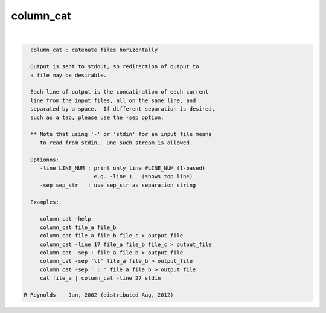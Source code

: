 **********
column_cat
**********

.. _column_cat:

.. contents:: 
    :depth: 4 

| 

.. code-block:: none

    
      column_cat : catenate files horizontally
    
      Output is sent to stdout, so redirection of output to
      a file may be desirable.
    
      Each line of output is the concatination of each current
      line from the input files, all on the same line, and
      separated by a space.  If different separation is desired,
      such as a tab, please use the -sep option.
    
      ** Note that using '-' or 'stdin' for an input file means
         to read from stdin.  One such stream is allowed.
    
      Optionos:
         -line LINE_NUM : print only line #LINE_NUM (1-based)
                          e.g. -line 1   (shows top line)
         -sep sep_str   : use sep_str as separation string
    
      Examples:
    
         column_cat -help
         column_cat file_a file_b
         column_cat file_a file_b file_c > output_file
         column_cat -line 17 file_a file_b file_c > output_file
         column_cat -sep : file_a file_b > output_file
         column_cat -sep '\t' file_a file_b > output_file
         column_cat -sep ' : ' file_a file_b > output_file
         cat file_a | column_cat -line 27 stdin
    
    R Reynolds    Jan, 2002 (distributed Aug, 2012)
